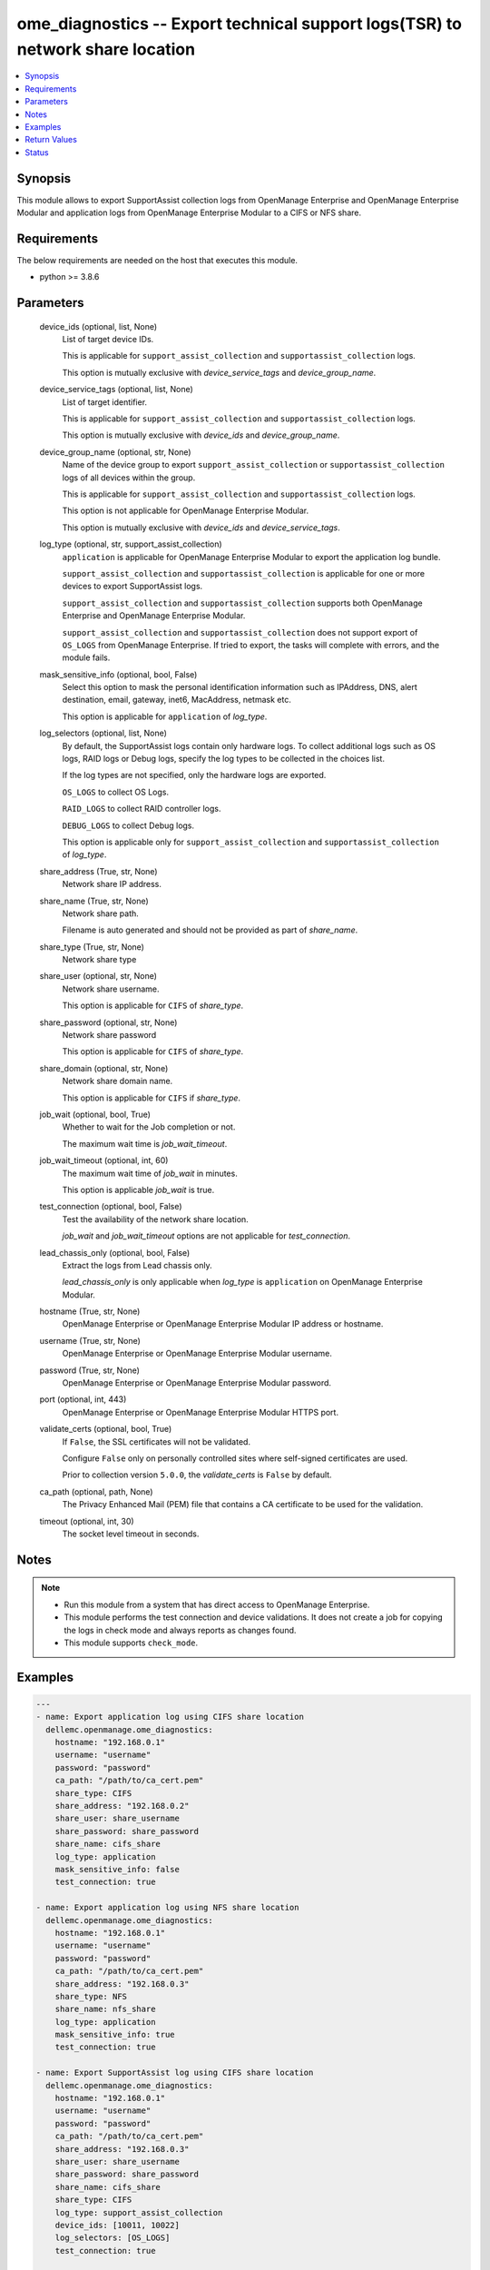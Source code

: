 .. _ome_diagnostics_module:


ome_diagnostics -- Export technical support logs(TSR) to network share location
===============================================================================

.. contents::
   :local:
   :depth: 1


Synopsis
--------

This module allows to export SupportAssist collection logs from OpenManage Enterprise and OpenManage Enterprise Modular and application logs from OpenManage Enterprise Modular to a CIFS or NFS share.



Requirements
------------
The below requirements are needed on the host that executes this module.

- python >= 3.8.6



Parameters
----------

  device_ids (optional, list, None)
    List of target device IDs.

    This is applicable for ``support_assist_collection`` and ``supportassist_collection`` logs.

    This option is mutually exclusive with *device_service_tags* and *device_group_name*.


  device_service_tags (optional, list, None)
    List of target identifier.

    This is applicable for ``support_assist_collection`` and ``supportassist_collection`` logs.

    This option is mutually exclusive with *device_ids* and *device_group_name*.


  device_group_name (optional, str, None)
    Name of the device group to export ``support_assist_collection`` or ``supportassist_collection`` logs of all devices within the group.

    This is applicable for ``support_assist_collection`` and ``supportassist_collection`` logs.

    This option is not applicable for OpenManage Enterprise Modular.

    This option is mutually exclusive with *device_ids* and *device_service_tags*.


  log_type (optional, str, support_assist_collection)
    ``application`` is applicable for OpenManage Enterprise Modular to export the application log bundle.

    ``support_assist_collection`` and ``supportassist_collection`` is applicable for one or more devices to export SupportAssist logs.

    ``support_assist_collection`` and ``supportassist_collection`` supports both OpenManage Enterprise and OpenManage Enterprise Modular.

    ``support_assist_collection`` and ``supportassist_collection`` does not support export of ``OS_LOGS`` from OpenManage Enterprise. If tried to export, the tasks will complete with errors, and the module fails.


  mask_sensitive_info (optional, bool, False)
    Select this option to mask the personal identification information such as IPAddress, DNS, alert destination, email, gateway, inet6, MacAddress, netmask etc.

    This option is applicable for ``application`` of *log_type*.


  log_selectors (optional, list, None)
    By default, the SupportAssist logs contain only hardware logs. To collect additional logs such as OS logs, RAID logs or Debug logs, specify the log types to be collected in the choices list.

    If the log types are not specified, only the hardware logs are exported.

    ``OS_LOGS`` to collect OS Logs.

    ``RAID_LOGS`` to collect RAID controller logs.

    ``DEBUG_LOGS`` to collect Debug logs.

    This option is applicable only for ``support_assist_collection`` and ``supportassist_collection`` of *log_type*.


  share_address (True, str, None)
    Network share IP address.


  share_name (True, str, None)
    Network share path.

    Filename is auto generated and should not be provided as part of *share_name*.


  share_type (True, str, None)
    Network share type


  share_user (optional, str, None)
    Network share username.

    This option is applicable for ``CIFS`` of *share_type*.


  share_password (optional, str, None)
    Network share password

    This option is applicable for ``CIFS`` of *share_type*.


  share_domain (optional, str, None)
    Network share domain name.

    This option is applicable for ``CIFS`` if *share_type*.


  job_wait (optional, bool, True)
    Whether to wait for the Job completion or not.

    The maximum wait time is *job_wait_timeout*.


  job_wait_timeout (optional, int, 60)
    The maximum wait time of *job_wait* in minutes.

    This option is applicable *job_wait* is true.


  test_connection (optional, bool, False)
    Test the availability of the network share location.

    *job_wait* and *job_wait_timeout* options are not applicable for *test_connection*.


  lead_chassis_only (optional, bool, False)
    Extract the logs from Lead chassis only.

    *lead_chassis_only* is only applicable when *log_type* is ``application`` on OpenManage Enterprise Modular.


  hostname (True, str, None)
    OpenManage Enterprise or OpenManage Enterprise Modular IP address or hostname.


  username (True, str, None)
    OpenManage Enterprise or OpenManage Enterprise Modular username.


  password (True, str, None)
    OpenManage Enterprise or OpenManage Enterprise Modular password.


  port (optional, int, 443)
    OpenManage Enterprise or OpenManage Enterprise Modular HTTPS port.


  validate_certs (optional, bool, True)
    If ``False``, the SSL certificates will not be validated.

    Configure ``False`` only on personally controlled sites where self-signed certificates are used.

    Prior to collection version ``5.0.0``, the *validate_certs* is ``False`` by default.


  ca_path (optional, path, None)
    The Privacy Enhanced Mail (PEM) file that contains a CA certificate to be used for the validation.


  timeout (optional, int, 30)
    The socket level timeout in seconds.





Notes
-----

.. note::
   - Run this module from a system that has direct access to OpenManage Enterprise.
   - This module performs the test connection and device validations. It does not create a job for copying the logs in check mode and always reports as changes found.
   - This module supports ``check_mode``.




Examples
--------

.. code-block:: yaml+jinja

    
    ---
    - name: Export application log using CIFS share location
      dellemc.openmanage.ome_diagnostics:
        hostname: "192.168.0.1"
        username: "username"
        password: "password"
        ca_path: "/path/to/ca_cert.pem"
        share_type: CIFS
        share_address: "192.168.0.2"
        share_user: share_username
        share_password: share_password
        share_name: cifs_share
        log_type: application
        mask_sensitive_info: false
        test_connection: true

    - name: Export application log using NFS share location
      dellemc.openmanage.ome_diagnostics:
        hostname: "192.168.0.1"
        username: "username"
        password: "password"
        ca_path: "/path/to/ca_cert.pem"
        share_address: "192.168.0.3"
        share_type: NFS
        share_name: nfs_share
        log_type: application
        mask_sensitive_info: true
        test_connection: true

    - name: Export SupportAssist log using CIFS share location
      dellemc.openmanage.ome_diagnostics:
        hostname: "192.168.0.1"
        username: "username"
        password: "password"
        ca_path: "/path/to/ca_cert.pem"
        share_address: "192.168.0.3"
        share_user: share_username
        share_password: share_password
        share_name: cifs_share
        share_type: CIFS
        log_type: support_assist_collection
        device_ids: [10011, 10022]
        log_selectors: [OS_LOGS]
        test_connection: true

    - name: Export SupportAssist log using NFS share location
      dellemc.openmanage.ome_diagnostics:
        hostname: "192.168.0.1"
        username: "username"
        password: "password"
        ca_path: "/path/to/ca_cert.pem"
        share_address: "192.168.0.3"
        share_type: NFS
        share_name: nfs_share
        log_type: support_assist_collection
        device_group_name: group_name
        test_connection: true



Return Values
-------------

msg (always, str, Export log job completed successfully.)
  Overall status of the export log.


jog_status (success, dict, {'Builtin': False, 'CreatedBy': 'root', 'Editable': True, 'EndTime': 'None', 'Id': 12778, 'JobDescription': 'Export device log', 'JobName': 'Export Log', 'JobStatus': {'Id': 2080, 'Name': 'New'}, 'JobType': {'Id': 18, 'Internal': False, 'Name': 'DebugLogs_Task'}, 'LastRun': '2021-07-06 10:52:50.519', 'LastRunStatus': {'Id': 2060, 'Name': 'Completed'}, 'NextRun': 'None', 'Schedule': 'startnow', 'StartTime': 'None', 'State': 'Enabled', 'UpdatedBy': 'None', 'UserGenerated': True, 'Visible': True, 'Params': [{'JobId': 12778, 'Key': 'maskSensitiveInfo', 'Value': 'FALSE'}, {'JobId': 12778, 'Key': 'password', 'Value': 'tY86w7q92u0QzvykuF0gQQ'}, {'JobId': 12778, 'Key': 'userName', 'Value': 'administrator'}, {'JobId': 12778, 'Key': 'shareName', 'Value': 'iso'}, {'JobId': 12778, 'Key': 'OPERATION_NAME', 'Value': 'EXTRACT_LOGS'}, {'JobId': 12778, 'Key': 'shareType', 'Value': 'CIFS'}, {'JobId': 12778, 'Key': 'shareAddress', 'Value': '100.96.32.142'}], 'Targets': [{'Data': '', 'Id': 10053, 'JobId': 12778, 'TargetType': {'Id': 1000, 'Name': 'DEVICE'}}]})
  Details of the export log operation status.


error_info (on HTTP error, dict, {'error': {'code': 'Base.1.0.GeneralError', 'message': 'A general error has occurred. See ExtendedInfo for more information.', '@Message.ExtendedInfo': [{'MessageId': 'GEN1234', 'RelatedProperties': [], 'Message': 'Unable to process the request because an error occurred.', 'MessageArgs': [], 'Severity': 'Critical', 'Resolution': 'Retry the operation. If the issue persists, contact your system administrator.'}]}})
  Details of the HTTP Error.





Status
------





Authors
~~~~~~~

- Felix Stephen (@felixs88)
- Sachin Apagundi(@sachin-apa)

